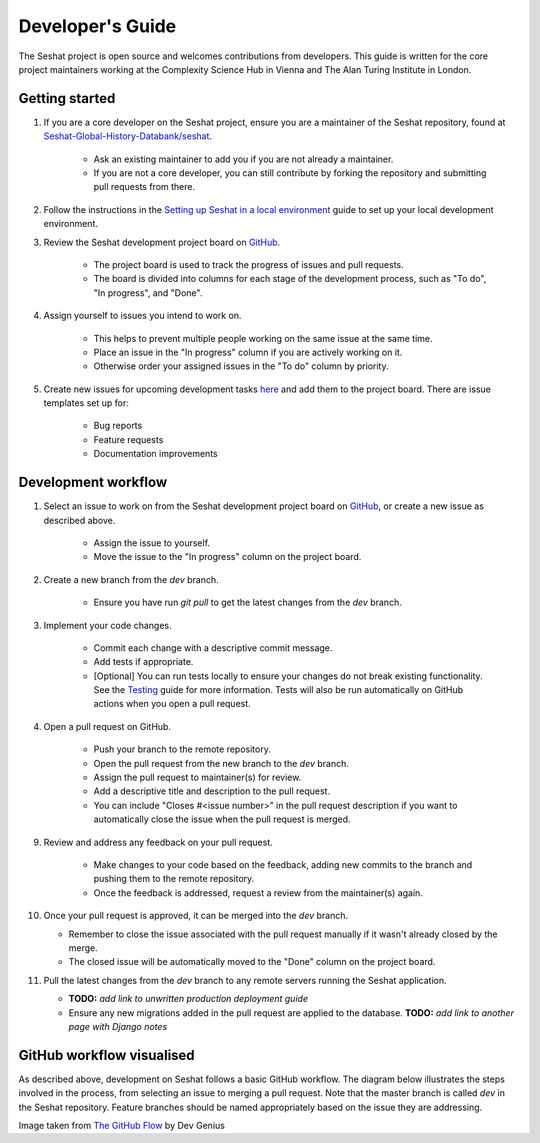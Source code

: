 Developer's Guide
=================

The Seshat project is open source and welcomes contributions from developers. This guide is written for the core project maintainers working at the Complexity Science Hub in Vienna and The Alan Turing Institute in London.

Getting started
---------------

1. If you are a core developer on the Seshat project, ensure you are a maintainer of the Seshat repository, found at `Seshat-Global-History-Databank/seshat <https://github.com/Seshat-Global-History-Databank/seshat>`_.

    - Ask an existing maintainer to add you if you are not already a maintainer.
    - If you are not a core developer, you can still contribute by forking the repository and submitting pull requests from there.

2. Follow the instructions in the `Setting up Seshat in a local environment <../getting-started/setup/local/index.rst>`_ guide to set up your local development environment.

3. Review the Seshat development project board on `GitHub <https://github.com/orgs/Seshat-Global-History-Databank/projects/1/views/1>`_.

    - The project board is used to track the progress of issues and pull requests.
    - The board is divided into columns for each stage of the development process, such as "To do", "In progress", and "Done".

4. Assign yourself to issues you intend to work on.

    - This helps to prevent multiple people working on the same issue at the same time.
    - Place an issue in the "In progress" column if you are actively working on it.
    - Otherwise order your assigned issues in the "To do" column by priority.

5. Create new issues for upcoming development tasks `here <https://github.com/Seshat-Global-History-Databank/seshat/issues>`_ and add them to the project board. There are issue templates set up for:

    - Bug reports
    - Feature requests
    - Documentation improvements

Development workflow
--------------------

1. Select an issue to work on from the Seshat development project board on `GitHub <https://github.com/orgs/Seshat-Global-History-Databank/projects/1/views/1>`_, or create a new issue as described above.

    - Assign the issue to yourself.
    - Move the issue to the "In progress" column on the project board.

2. Create a new branch from the `dev` branch.

    - Ensure you have run `git pull` to get the latest changes from the `dev` branch.

3. Implement your code changes.

    - Commit each change with a descriptive commit message.
    - Add tests if appropriate.
    - [Optional] You can run tests locally to ensure your changes do not break existing functionality. See the `Testing <../contribute/testing.rst>`_ guide for more information. Tests will also be run automatically on GitHub actions when you open a pull request.

4. Open a pull request on GitHub.

    - Push your branch to the remote repository.
    - Open the pull request from the new branch to the `dev` branch.
    - Assign the pull request to maintainer(s) for review.
    - Add a descriptive title and description to the pull request.
    - You can include "Closes #<issue number>" in the pull request description if you want to automatically close the issue when the pull request is merged.

9. Review and address any feedback on your pull request.

    - Make changes to your code based on the feedback, adding new commits to the branch and pushing them to the remote repository.
    - Once the feedback is addressed, request a review from the maintainer(s) again.

10. Once your pull request is approved, it can be merged into the `dev` branch.

    - Remember to close the issue associated with the pull request manually if it wasn't already closed by the merge.
    - The closed issue will be automatically moved to the "Done" column on the project board.

11. Pull the latest changes from the `dev` branch to any remote servers running the Seshat application.

    - **TODO:** *add link to unwritten production deployment guide*
    - Ensure any new migrations added in the pull request are applied to the database. **TODO:** *add link to another page with Django notes*


GitHub workflow visualised
---------------------------

As described above, development on Seshat follows a basic GitHub workflow. The diagram below illustrates the steps involved in the process, from selecting an issue to merging a pull request. Note that the master branch is called `dev` in the Seshat repository. Feature branches should be named appropriately based on the issue they are addressing.


.. image:: ../img/basic_github_workflow.webp
    :alt: Seshat development workflow

Image taken from `The GitHub Flow <https://guides.github.com/introduction/flow/>`_ by Dev Genius